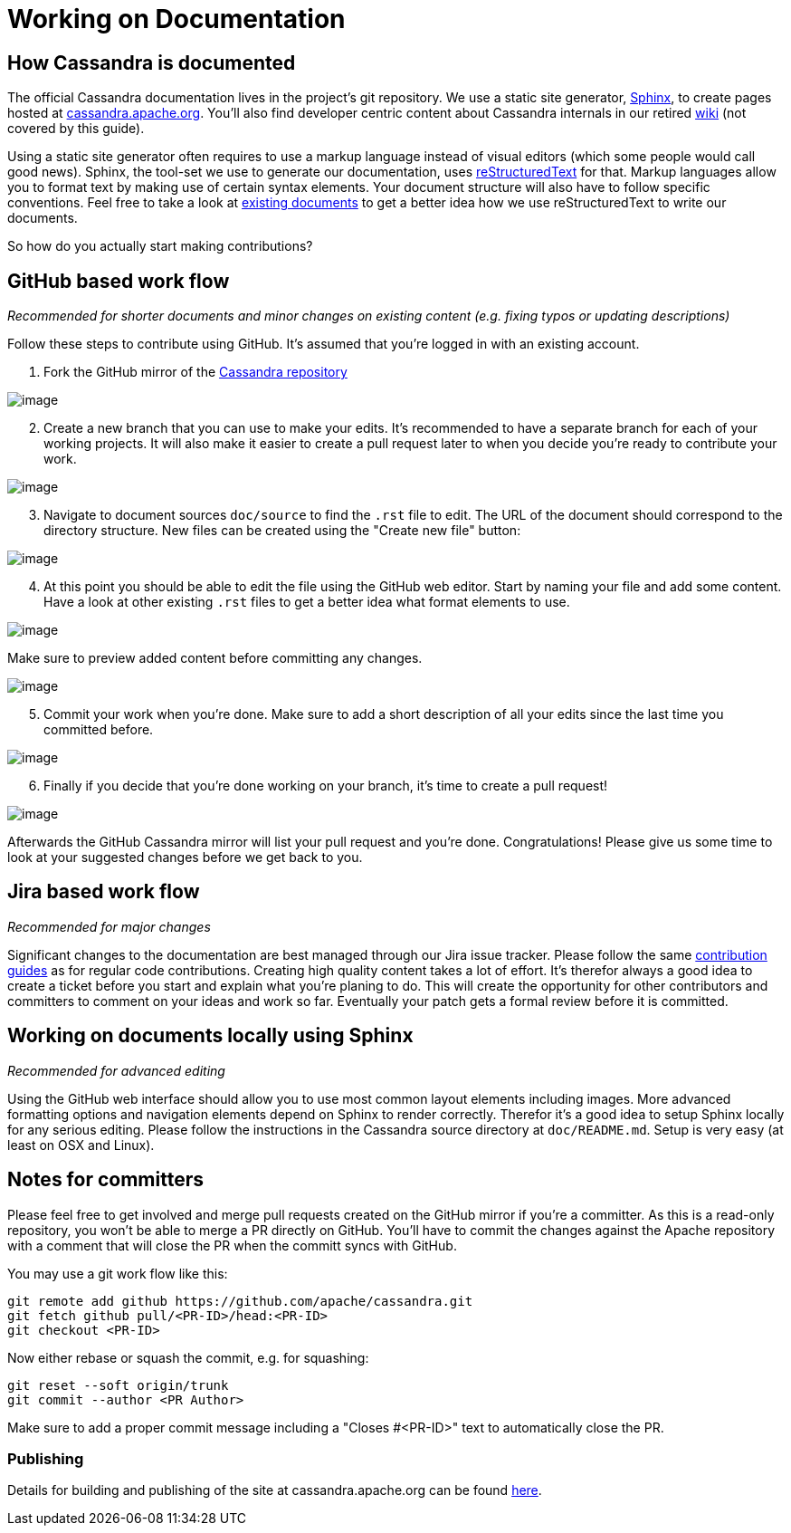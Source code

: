 = Working on Documentation

== How Cassandra is documented

The official Cassandra documentation lives in the project's git
repository. We use a static site generator,
http://www.sphinx-doc.org/[Sphinx], to create pages hosted at
https://cassandra.apache.org/doc/latest/[cassandra.apache.org]. You'll
also find developer centric content about Cassandra internals in our
retired https://wiki.apache.org/cassandra[wiki] (not covered by this
guide).

Using a static site generator often requires to use a markup language
instead of visual editors (which some people would call good news).
Sphinx, the tool-set we use to generate our documentation, uses
http://www.sphinx-doc.org/en/stable/rest.html[reStructuredText] for
that. Markup languages allow you to format text by making use of certain
syntax elements. Your document structure will also have to follow
specific conventions. Feel free to take a look at link:..[existing
documents] to get a better idea how we use reStructuredText to write our
documents.

So how do you actually start making contributions?

== GitHub based work flow

_Recommended for shorter documents and minor changes on existing content
(e.g. fixing typos or updating descriptions)_

Follow these steps to contribute using GitHub. It's assumed that you're
logged in with an existing account.

[arabic]
. Fork the GitHub mirror of the
https://github.com/apache/cassandra[Cassandra repository]

image::docs_fork.png[image]

[arabic, start=2]
. Create a new branch that you can use to make your edits. It's
recommended to have a separate branch for each of your working projects.
It will also make it easier to create a pull request later to when you
decide you’re ready to contribute your work.

image::docs_create_branch.png[image]

[arabic, start=3]
. Navigate to document sources `doc/source` to find the `.rst` file to
edit. The URL of the document should correspond to the directory
structure. New files can be created using the "Create new file" button:

image::docs_create_file.png[image]

[arabic, start=4]
. At this point you should be able to edit the file using the GitHub web
editor. Start by naming your file and add some content. Have a look at
other existing `.rst` files to get a better idea what format elements to
use.

image::docs_editor.png[image]

Make sure to preview added content before committing any changes.

image::docs_preview.png[image]

[arabic, start=5]
. Commit your work when you're done. Make sure to add a short
description of all your edits since the last time you committed before.

image::docs_commit.png[image]

[arabic, start=6]
. Finally if you decide that you're done working on your branch, it's
time to create a pull request!

image::docs_pr.png[image]

Afterwards the GitHub Cassandra mirror will list your pull request and
you're done. Congratulations! Please give us some time to look at your
suggested changes before we get back to you.

== Jira based work flow

_Recommended for major changes_

Significant changes to the documentation are best managed through our
Jira issue tracker. Please follow the same
https://cassandra.apache.org/doc/latest/development/patches.html[contribution
guides] as for regular code contributions. Creating high quality content
takes a lot of effort. It’s therefor always a good idea to create a
ticket before you start and explain what you’re planing to do. This will
create the opportunity for other contributors and committers to comment
on your ideas and work so far. Eventually your patch gets a formal
review before it is committed.

== Working on documents locally using Sphinx

_Recommended for advanced editing_

Using the GitHub web interface should allow you to use most common
layout elements including images. More advanced formatting options and
navigation elements depend on Sphinx to render correctly. Therefor it’s
a good idea to setup Sphinx locally for any serious editing. Please
follow the instructions in the Cassandra source directory at
`doc/README.md`. Setup is very easy (at least on OSX and Linux).

== Notes for committers

Please feel free to get involved and merge pull requests created on the
GitHub mirror if you're a committer. As this is a read-only repository,
you won't be able to merge a PR directly on GitHub. You'll have to
commit the changes against the Apache repository with a comment that
will close the PR when the committ syncs with GitHub.

You may use a git work flow like this:

....
git remote add github https://github.com/apache/cassandra.git
git fetch github pull/<PR-ID>/head:<PR-ID>
git checkout <PR-ID>
....

Now either rebase or squash the commit, e.g. for squashing:

....
git reset --soft origin/trunk
git commit --author <PR Author>
....

Make sure to add a proper commit message including a "Closes #<PR-ID>"
text to automatically close the PR.

=== Publishing

Details for building and publishing of the site at cassandra.apache.org
can be found
https://github.com/apache/cassandra-website/blob/master/README.md[here].
